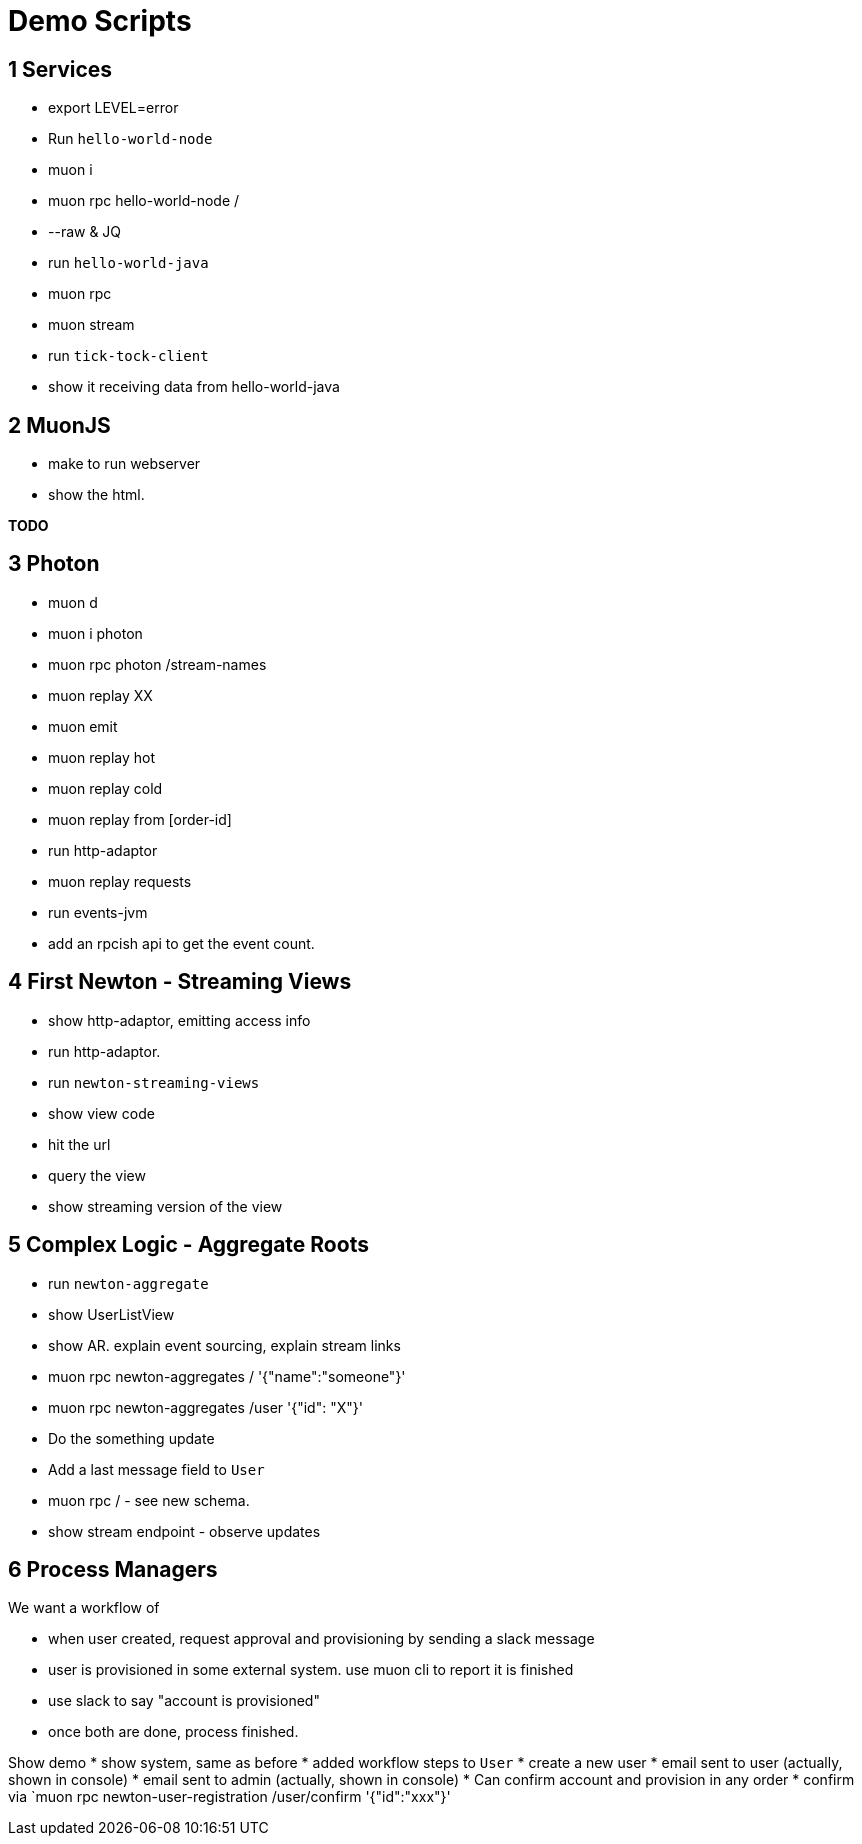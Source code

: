 # Demo Scripts

## 1 Services

* export LEVEL=error
* Run `hello-world-node`
* muon i
* muon rpc hello-world-node /
* --raw & JQ
* run `hello-world-java`
* muon rpc
* muon stream
* run `tick-tock-client`
* show it receiving data from hello-world-java

## 2 MuonJS

* make to run webserver
* show the html.

*TODO*

## 3 Photon

* muon d
* muon i photon
* muon rpc photon /stream-names
* muon replay XX
* muon emit
* muon replay hot
* muon replay cold
* muon replay from [order-id]

* run http-adaptor
* muon replay requests

* run events-jvm
* add an rpcish api to get the event count.

## 4 First Newton - Streaming Views

* show http-adaptor, emitting access info
* run http-adaptor.
* run `newton-streaming-views`
* show view code
* hit the url
* query the view
* show streaming version of the view

## 5 Complex Logic - Aggregate Roots

* run `newton-aggregate`
* show UserListView
* show AR. explain event sourcing, explain stream links
* muon rpc newton-aggregates / '{"name":"someone"}'
* muon rpc newton-aggregates /user '{"id": "X"}'
* Do the something update
* Add a last message field to `User`
* muon rpc /  - see new schema.
* show stream endpoint - observe updates

## 6 Process Managers

We want a workflow of

* when user created, request approval and provisioning by sending a slack message
* user is provisioned in some external system. use muon cli to report it is finished
* use slack to say "account is provisioned"
* once both are done, process finished.

Show demo
* show system, same as before
* added workflow steps to `User`
* create a new user
* email sent to user (actually, shown in console)
* email sent to admin (actually, shown in console)
* Can confirm account and provision in any order
* confirm via `muon rpc newton-user-registration /user/confirm '{"id":"xxx"}'
